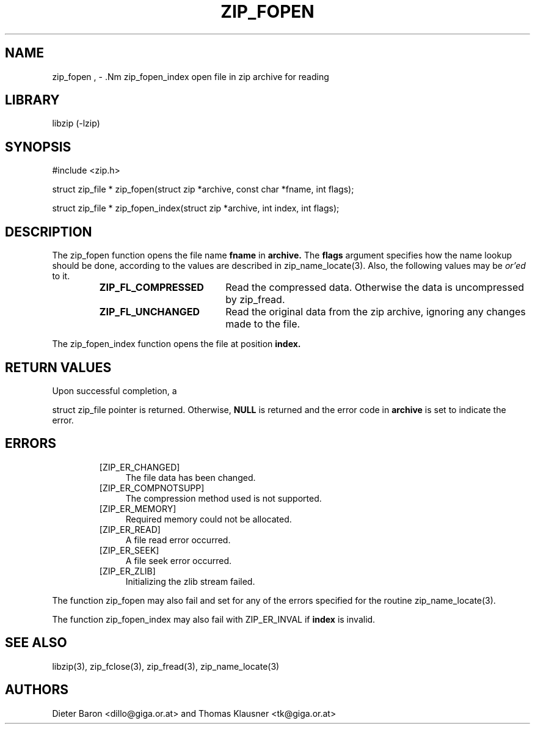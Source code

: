 .\" zip_fopen.mdoc \-- open file in zip archive for reading
.\" Copyright (C) 2003, 2004, 2005 Dieter Baron and Thomas Klausner
.\"
.\" This file is part of libzip, a library to manipulate ZIP archives.
.\" The authors can be contacted at <libzip@nih.at>
.\"
.\" Redistribution and use in source and binary forms, with or without
.\" modification, are permitted provided that the following conditions
.\" are met:
.\" 1. Redistributions of source code must retain the above copyright
.\"    notice, this list of conditions and the following disclaimer.
.\" 2. Redistributions in binary form must reproduce the above copyright
.\"    notice, this list of conditions and the following disclaimer in
.\"    the documentation and/or other materials provided with the
.\"    distribution.
.\" 3. The names of the authors may not be used to endorse or promote
.\"    products derived from this software without specific prior
.\"    written permission.
.\"
.\" THIS SOFTWARE IS PROVIDED BY THE AUTHORS ``AS IS'' AND ANY EXPRESS
.\" OR IMPLIED WARRANTIES, INCLUDING, BUT NOT LIMITED TO, THE IMPLIED
.\" WARRANTIES OF MERCHANTABILITY AND FITNESS FOR A PARTICULAR PURPOSE
.\" ARE DISCLAIMED.  IN NO EVENT SHALL THE AUTHORS BE LIABLE FOR ANY
.\" DIRECT, INDIRECT, INCIDENTAL, SPECIAL, EXEMPLARY, OR CONSEQUENTIAL
.\" DAMAGES (INCLUDING, BUT NOT LIMITED TO, PROCUREMENT OF SUBSTITUTE
.\" GOODS OR SERVICES; LOSS OF USE, DATA, OR PROFITS; OR BUSINESS
.\" INTERRUPTION) HOWEVER CAUSED AND ON ANY THEORY OF LIABILITY, WHETHER
.\" IN CONTRACT, STRICT LIABILITY, OR TORT (INCLUDING NEGLIGENCE OR
.\" OTHERWISE) ARISING IN ANY WAY OUT OF THE USE OF THIS SOFTWARE, EVEN
.\" IF ADVISED OF THE POSSIBILITY OF SUCH DAMAGE.
.\"
.TH ZIP_FOPEN 3 "April 14, 2004" NiH
.SH "NAME"
zip_fopen , \- .Nm zip_fopen_index
open file in zip archive for reading
.SH "LIBRARY"
libzip (-lzip)
.SH "SYNOPSIS"
#include <zip.h>
.PP
struct zip_file *
zip_fopen(struct zip *archive, const char *fname, int flags);
.PP
struct zip_file *
zip_fopen_index(struct zip *archive, int index, int flags);
.SH "DESCRIPTION"
The
zip_fopen
function opens the file name
\fBfname\fR
in
\fBarchive.\fR
The
\fBflags\fR
argument specifies how the name lookup should be done, according to
the values are described in
zip_name_locate(3).
Also, the following values may be
.I or'ed
to it.
.RS
.TP 19
\fBZIP_FL_COMPRESSED\fR
Read the compressed data.
Otherwise the data is uncompressed by
zip_fread.
.TP 19
\fBZIP_FL_UNCHANGED\fR
Read the original data from the zip archive, ignoring any changes made
to the file.
.RE
.PP
The
zip_fopen_index
function opens the file at position
\fBindex.\fR
.SH "RETURN VALUES"
Upon successful completion, a
.PP
struct zip_file
pointer is returned.
Otherwise,
\fBNULL\fR
is returned and the error code in
\fBarchive\fR
is set to indicate the error.
.SH "ERRORS"
.RS
.TP 4
[ZIP_ER_CHANGED]
The file data has been changed.
.TP 4
[ZIP_ER_COMPNOTSUPP]
The compression method used is not supported.
.TP 4
[ZIP_ER_MEMORY]
Required memory could not be allocated.
.TP 4
[ZIP_ER_READ]
A file read error occurred.
.TP 4
[ZIP_ER_SEEK]
A file seek error occurred.
.TP 4
[ZIP_ER_ZLIB]
Initializing the zlib stream failed.
.RE
.PP
The function
zip_fopen
may also fail and set
.Va zip_err
for any of the errors specified for the routine
zip_name_locate(3).
.PP
The function
zip_fopen_index
may also fail with
ZIP_ER_INVAL
if
\fBindex\fR
is invalid.
.SH "SEE ALSO"
libzip(3),
zip_fclose(3),
zip_fread(3),
zip_name_locate(3)
.SH "AUTHORS"

Dieter Baron <dillo@giga.or.at>
and
Thomas Klausner <tk@giga.or.at>
